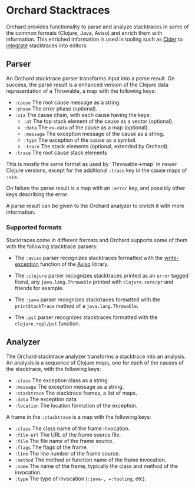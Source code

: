 * Orchard Stacktraces

Orchard provides functionality to parse and analyze stacktraces in
some of the common formats (Clojure, Java, Aviso) and enrich them with
information. This enriched information is used in tooling such as
[[https://docs.cider.mx/cider/index.html][Cider]] to [[https://docs.cider.mx/cider/usage/navigating_stacktraces.html][integrate]] stacktraces into editors.

** Parser

An Orchard stacktrace parser transforms input into a parse result. On
success, the parse result is a enhanced version of the Clojure data
representation of a Throwable, a map with the following keys:

- =:cause= The root cause message as a string.
- =:phase= The error phase (optional).
- =:via= The cause chain, with each cause having the keys:
  - =:at= The top stack element of the cause as a vector (optional).
  - =:data= The =ex-data= of the cause as a map (optional).
  - =:message= The exception message of the cause as a string.
  - =:type= The exception of the cause as a symbol.
  - =:trace= The stack elements (optional, extended by Orchard).
- =:trace=  The root cause stack elements

This is mostly the same format as used by `Throwable->map` in newer
Clojure versions, except for the additional =:trace= key in the cause
maps of =:via=.

On failure the parse result is a map with an =:error= key, and
possibly other keys describing the error.

A parse result can be given to the Orchard analyzer to enrich it with
more information.

*** Supported formats

Stacktraces come in different formats and Orchard supports some of
them with the following stacktrace parsers:

- The =:aviso= parser recognizes stacktraces formatted with the
  [[https://ioavisopretty.readthedocs.io/en/latest/exceptions.html][write-exception]] function of the [[https://github.com/AvisoNovate/pretty][Aviso]] library.

- The =:clojure= parser recognizes stacktraces printed as an =error=
  tagged literal, any =java.lang.Throwable= printed with
  =clojure.core/pr= and friends for example.

- The =:java= parser recognizes stacktraces formatted with the
  =printStackTrace= method of a =java.lang.Throwable=.

- The =:pst= parser recognizes stacktraces formatted with the
  =clojure.repl/pst= function.

** Analyzer

The Orchard stacktrace analyzer transforms a stacktrace into an
analysis. An analysis is a sequence of Clojure maps, one for each of
the causes of the stacktrace, with the following keys:

- =:class= The exception class as a string.
- =:message= The exception message as a string.
- =:stacktrace= The stacktrace frames, a list of maps.
- =:data= The exception data.
- =:location= The location formation of the exception.

A frame in the =:stacktrace= is a map with the following keys:

- =:class= The class name of the frame invocation.
- =:file-url= The URL of the frame source file.
- =:file= The file name of the frame source.
- =:flags= The flags of the frame.
- =:line= The line number of the frame source.
- =:method= The method or function name of the frame invocation.
- =:name= The name of the frame, typically the class and method of the invocation.
- =:type= The type of invocation (=:java-, =:tooling=, etc).

